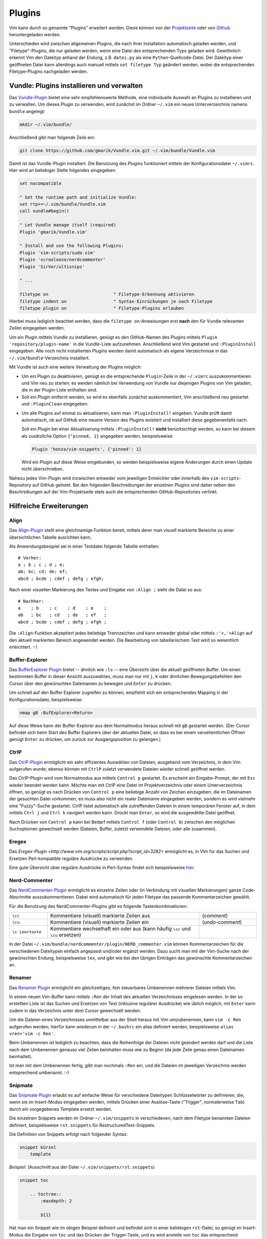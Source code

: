 .. _Vim-Plugins:

Plugins
=======

Vim kann durch so genannte "Plugins" erweitert werden. Diese können von der
`Projektseite <http://www.vim.org>`_ oder von `Github <https://github.com>`_
heruntergeladen werden. 

..  Beispiele:

..  * Dynamische Inhaltsverzeichnisse (:ref:`Voom`), 
..  * Projektverwaltung (:ref:`Project`), 
..  * Auto-Vervollständigung (:ref:`Supertab`), 
..  * Code-Schnipsel (:ref:`Snipmate`), 


Unterschieden wird zwischen allgemeinen Plugins, die nach ihrer Installation
automatisch geladen werden, und "Filetype"-Plugins, die nur geladen werden, wenn
eine Datei des entsprechenden Typs geladen wird. Gewöhnlich erkennt Vim den
Dateityp anhand der Endung, z.B. ``datei.py`` als eine
``Python``-Quellcode-Datei. Der Dateityp einer geöffneten Datei kann allerdings
auch manuell mittels ``set filetype Typ`` geändert werden, wobei die
entsprechenden Filetype-Plugins nachgeladen werden.

.. index:: Vundle (Vim-Plugin)
.. _Vundle:
.. _Vim-Plugins installieren:

Vundle: Plugins installieren und verwalten
------------------------------------------

Das `Vundle-Plugin <http://www.vim.org/scripts/script.php?script_id=3458>`_
bietet eine sehr empfehlenswerte Methode, eine individuelle Auswahl an Plugins
zu installieren und zu verwalten. Um dieses Plugin zu verwenden, wird zunächst
im Ordner ``~/.vim`` ein neues Unterverzeichnis namens ``bundle`` angelegt: 

.. code-block:: bash

    mkdir ~/.vim/bundle/  

Anschließend gibt man folgende Zeile ein:

.. code-block:: bash

    git clone https://github.com/gmarik/Vundle.vim.git ~/.vim/bundle/Vundle.vim

Damit ist das Vundle-Plugin installiert. Die Benutzung des Plugins funktioniert
mittels der Konfigurationsdatei ``~/.vimrc``. Hier wird an beliebiger Stelle
folgendes eingegeben:

.. code-block:: vim

    set nocompatible

    " Set the runtime path and initialize Vundle:
    set rtp+=~/.vim/bundle/Vundle.vim
    call vundle#begin()

    " Let Vundle manage itself (required)
    Plugin 'gmarik/Vundle.vim'

    " Install and use the following Plugins:
    Plugin 'vim-scripts/sudo.vim'
    Plugin 'scrooloose/nerdcommenter'
    Plugin 'SirVer/ultisnips'

    " ...

    filetype on                         " Filetype-Erkennung aktivieren
    filetype indent on                  " Syntax-Einrückungen je nach Filetype
    filetype plugin on                  " Filetype-Plugins erlauben

Hierbei muss lediglich beachtet werden, dass die ``filetype on``-Anweisungen
erst **nach** den für Vundle relevanten Zeilen eingegeben werden.

Um ein Plugin mittels Vundle zu installieren, genügt es den GitHub-Namen des
Plugins mittels ``Plugin 'repository/plugin-name'`` in die Vundle-Liste
aufzunehmen. Anschließend wird Vim gestartet und ``:PluginInstall`` eingegeben.
Alle noch nicht installierten Plugins werden damit automatisch als eigene
Verzeichnisse in das ``~/.vim/bundle``-Verzeichnis installiert.

Mit Vundle ist auch eine weitere Verwaltung der Plugins möglich:

* Um ein Plugin zu deaktivieren, genügt es die entsprechende ``Plugin``-Zeile in
  der ``~/.vimrc`` auszukommentieren und Vim neu zu starten; es werden nämlich
  bei Verwendung von Vundle nur diejenigen Plugins von Vim geladen, die in der
  Plugin-Liste enthalten sind. 

* Soll ein Plugin entfernt werden, so wird es ebenfalls zunächst auskommentiert,
  Vim anschließend neu gestartet und ``:PluginClean`` eingegeben.

.. _vundle-pinned:

* Um alle Plugins auf einmal zu aktualisieren, kann man ``:PluginInstall!``
  eingeben. Vundle prüft damit automatisch, ob auf GitHub eine neuere Version
  des Plugins existiert und installiert diese gegebenenfalls nach.

  Soll ein Plugin bei einer Aktualisierung mittels ``:PluginInstall!`` **nicht**
  berücksichtigt werden, so kann bei diesem als zusätzliche Option ``{"pinned, 1}``
  angegeben werden, beispielsweise:

  .. code-block:: vim
  
      Plugin 'honza/vim-snippets', {'pinned': 1}
      
  Wird ein Plugin auf diese Weise eingebunden, so werden beispielsweise eigene
  Änderungen durch einen Update nicht überschrieben.

Nahezu jedes Vim-Plugin wird inzwischen entweder vom jeweiligen Entwickler oder
innerhalb des ``vim-scripts``-Repository auf GitHub gelistet. Bei den folgenden
Beschreibungen der einzelnen Plugins sind daher neben den Beschreibungen auf der
Vim-Projektseite stets auch die entsprechenden GitHub-Repositories verlinkt.

.. "pinned" option: Plugin 'localplugin', {"pinned", 1}: Keine GitHub-Upgrades!

.. Um Vim mit Zusatzpaketen zu erweitern, wird, so er nicht schon existiert, ein
.. Ordner ``.vim`` im Home-Verzeichnis angelegt. Pakete, wie sie z.B. von der
.. `Projektseite <http://www.vim.org>`_  bekommen werden können, werden dorthin
.. gespeichert. Meistens genügt es schon, die jeweilige ``.tar.gz``-Datei dorthin
.. zu kopieren und zu entpacken - benötigte Ordner werden (falls nicht vorhanden)
.. automatisch angelegt. 

.. Besteht ein Plugin nur aus einer ``.vim``-Datei, so wird diese in den meisten
.. Fällen in den ``~/.vim/plugin``-Ordner kopiert. Auf Sonderfälle wird
.. auf der Vim-Homepage ausdrücklich hingewiesen.

.. Zunehmende Verbreitung findet das Vimball-Format ``.vba``: Ist das
.. `Vimball`_-Plugin einmal installiert, können (entzippte) ``.vba``-Dateien wie
.. folgt aufgerufen bzw. installiert werden::

.. vim Pluginname.vba
.. :so %


Hilfreiche Erweiterungen
------------------------

.. ag 
.. https://github.com/rking/ag.vim
.. https://github.com/ggreer/the_silver_searcher

.. index:: Align (Vim-Plugin)
.. _Align:

Align
^^^^^

Das `Align-Plugin <http://www.vim.org/scripts/script.php?script_id=294>`_ stellt
eine gleichnamige Funktion bereit, mittels derer man visuell markierte Bereiche
zu einer übersichtlichen Tabelle ausrichten kann. 

.. only:: html

    Mittels :ref:`Vundle <Vundle>` kann dieses Plugin über folgendes Repository
    installiert werden: https://github.com/jezcope/vim-align

.. only:: latex

    | Mittels :ref:`Vundle <Vundle>` kann dieses Plugin über folgendes
      Repository installiert werden:  
    | https://github.com/jezcope/vim-align

Als Anwendungsbeispiel sei in einer Textdatei folgende Tabelle enthalten::

    # Vorher:
    a ; b ; c ; d ; e;
    ab; bc; cd; de; ef; 
    abcd ; bcde ; cdef ; defg ; efgh;

Nach einer visuellen Markierung des Textes und Eingabe von ``:Align ;`` sieht
die Datei so aus::

    # Nachher:
    a    ; b    ; c    ; d    ; e    ; 
    ab   ; bc   ; cd   ; de   ; ef   ; 
    abcd ; bcde ; cdef ; defg ; efgh ; 

Die ``:Align``-Funktion akzeptiert jedes beliebige Trennzeichen und kann
entweder global oder mittels ``:'<,'>Align`` auf den aktuell markierten Bereich
angewendet werden. Die Bearbeitung von tabellarischem Text wird so wesentlich
erleichtert. :-)

.. Besser: Easy Align?
.. http://www.vim.org/scripts/script.php?script_id=4520


.. index:: Buffer-Explorer (Vim-Plugin)
.. _Buffer-Explorer:

Buffer-Explorer
^^^^^^^^^^^^^^^

Das `BufferExplorer Plugin
<http://www.vim.org/scripts/script.php?script_id=42>`_ bietet -- ähnlich wie
``:ls`` -- eine Übersicht über die aktuell geöffneten Buffer. Um einen
bestimmten Buffer in dieser Ansicht auszuwählen, muss man nur mit ``j``, ``k``
oder ähnlichen Bewegungsbefehlen den Cursor über den gewünschten Dateinamen zu
bewegen und ``Enter`` zu drücken.

.. only:: html

    Mittels :ref:`Vundle <Vundle>` kann dieses Plugin über folgendes Repository
    installiert werden: https://github.com/jlanzarotta/bufexplorer

.. only:: latex

    | Mittels :ref:`Vundle <Vundle>` kann dieses Plugin über folgendes Repository
      installiert werden: 
    | https://github.com/jlanzarotta/bufexplorer

Um schnell auf den Buffer Explorer zugreifen zu können, empfiehlt sich ein
entsprechendes Mapping in der Konfigurationsdatei, beispielsweise:

.. code-block:: vim

	nmap gB :BufExplorer<Return>

Auf diese Weise kann der Buffer-Explorer aus dem Normalmodus heraus schnell mit
``gB`` gestartet werden. (Der Cursor befindet sich beim Start des Buffer
Explorers über der aktuellen Datei, so dass es bei einem versehentlichen Öffnen
genügt ``Enter`` zu drücken, um zurück zur Ausgangsposition zu gelangen.)

.. index:: CtrlP (Vim-Plugin)
.. _CtrlP:

CtrlP
^^^^^

Das `CtrlP-Plugin <http://www.vim.org/scripts/script.php?script_id=3736>`_
ermöglicht ein sehr effizientes Auswählen von Dateien, ausgehend vom
Verzeichnis, in dem Vim aufgerufen wurde; ebenso können mit ``CtrlP`` zuletzt
verwendete Dateien wieder schnell geöffnet werden. 

.. only:: html

    Mittels :ref:`Vundle <Vundle>` kann dieses Plugin über folgendes Repository
    installiert werden: https://github.com/kien/ctrlp.vim

.. only:: latex

    | Mittels :ref:`Vundle <Vundle>` kann dieses Plugin über folgendes Repository
      installiert werden: 
    | https://github.com/kien/ctrlp.vim

Das CtrlP-Plugin wird vom Normalmodus aus mittels ``Control p`` gestartet. Es
erscheint ein Eingabe-Prompt, der mit ``Esc`` wieder beendet werden kann.
Möchte man mit CtrlP eine Datei im Projektverzeichnis oder einem
Unterverzeichnis öffnen, so genügt es nach Drücken von ``Control p`` eine
beliebige Anzahl von Zeichen einzugeben, die im Dateinamen der gesuchten Datei
vorkommen; es muss also nicht ein realer Dateiname eingegeben werden, sondern es
wird vielmehr eine "Fuzzy"-Suche gestartet. CtrlP listet automatisch alle
zutreffenden Dateien in einem temporären Fenster auf, in dem mittels ``Ctrl j``
und ``Ctrl k`` navigiert werden kann. Drückt man ``Enter``, so wird die
ausgewählte Datei geöffnet.

Nach Drücken von ``Control p`` kann bei Bedarf mittels ``Control f`` (oder
``Control b``) zwischen den möglichen Suchoptionen gewechselt werden (Dateien,
Buffer, zuletzt verwendete Dateien, oder alle zusammen). 

Eregex
^^^^^^

Das `Eregex-Plugin <http://www.vim.org/scripts/script.php?script_id=3282>`
ermöglicht es, in Vim für das Suchen und Ersetzen Perl-kompatible reguläre
Ausdrücke zu verwenden.

.. only:: html

    Mittels :ref:`Vundle <Vundle>` kann dieses Plugin über folgendes Repository
    installiert werden: https://github.com/othree/eregex.vim

.. only:: latex

    | Mittels :ref:`Vundle <Vundle>` kann dieses Plugin über folgendes Repository
      installiert werden: 
    | https://github.com/othree/eregex.vim

Eine gute Übersicht über reguläre Ausdrücke in Perl-Syntax findet sich
beispielsweise `hier
<http://www.troubleshooters.com/codecorn/littperl/perlreg.htm>`_.

.. index:: Nerd-Commenter (Vim-Plugin)
.. _Nerd-Commenter:

Nerd-Commenter
^^^^^^^^^^^^^^

Das `NerdCommenter-Plugin <http://www.vim.org/scripts/script.php?script_id=1218>`_
ermöglicht es einzelne Zeilen oder (in Verbindung mit visuellen Markierungen)
ganze Code-Abschnitte auszukommentieren. Dabei wird automatisch für jeden
Filetype das passende Kommentarzeichen gewählt. 

.. only:: html

    Mittels :ref:`Vundle <Vundle>` kann dieses Plugin über folgendes Repository
    installiert werden: https://github.com/scrooloose/nerdcommenter

.. only:: latex

    | Mittels :ref:`Vundle <Vundle>` kann dieses Plugin über folgendes Repository
      installiert werden: 
    | https://github.com/scrooloose/nerdcommenter

Für die Benutzung des NerdCommenter-Plugins gibt es folgende
Tastenkombinationen: 

.. list-table:: 
    :widths: 10 40 15
    :header-rows: 0

    * - ``\cc``          
      - Kommentiere (visuell) markierte Zeilen aus                         
      - (*comment*)      
    * - ``\cu``          
      - Kommentiere (visuell) markierte Zeilen ein                         
      - (*undo-comment*) 
    * - ``\c Leertaste`` 
      - Kommentiere wechselhaft ein oder aus (kann häufig ``\cc`` und ``\cu``
        ersetzen) 
      -  

..  Weitere Funktionen:

..  .. list-table:: 
    ..  :widths: 15 60
    ..  :header-rows: 0

    ..  * - ``\c$`` 
      ..  - Kommentar von der Cursor-Position bis an das Zeilenende                            
    ..  * - ``\cA`` 
      ..  - fügt an dem Ende der Zeile Kommentarzeichen an, wechselt dort in den Einfügemodus  
    ..  * - ``\cI`` 
      ..  - fügt an dem Anfang der Zeile Kommentarzeichen an, wechselt dort in den Einfügemodus
    ..  * - ``\ca`` 
      ..  - wechselt zwischen verschiedenen möglichen Kommentarzeichen (z.B. in C)             
    ..  * - ``\cs`` 
      ..  - "schickes" Auskommentieren von langen Abschnitten (z.B. in C)                      
    ..  * - ``\cy`` 
      ..  - Zeilen werden vor dem Auskommentieren zu einer einzigen verbunden                  
    ..  * - ``\cn`` 
      ..  - kommentiert visuell markierte Zeilen mittels 'nesting' aus                         

.. Bei der Original-Variante des NERD-Commenter ist das Komma-Zeichen als
.. einleitendes Symbol vorgesehen. Es empfiehlt sich allerdings, dieses in der Datei
.. ``NERD_comments.vim`` im :ref:`Plugin-Ordner <Vim-Plugins installieren>` in
.. einen Backslash umzuwandeln. Dazu sucht man in obiger Datei nach
.. ``NERDMapleader`` und ersetzt ``,c`` durch ``\c``. 

.. (Ansonsten wird die :ref:`Standard-Funktion der Komma-Taste <Navigation
.. innerhalb einer Zeile>` behindert.)

In der Datei ``~/.vim/bundle/nerdcommenter/plugin/NERD_commenter.vim`` können
Kommentarzeichen für die verschiedenen Dateitypen einfach angepasst und/oder
ergänzt werden. Dazu sucht man mit der Vim-Suche nach der gewünschten Endung,
beispielsweise ``tex``, und gibt wie bei den übrigen Einträgen das gewünschte
Kommentarzeichen an.

.. .. index:: Nerd-Tree (Vim-Plugin)

.. .. _Project:

.. Project
.. ^^^^^^^

.. Das `Project Plugin <http://www.vim.org/scripts/script.php?script_id=69>`_ bietet eine
.. übersichtliche Projektverwaltung von zusammengehörigen Dateien, z.B. Quellcode,
.. Notizen oder Forschungsarbeiten. 

.. Auf Knopfdruck öffnet bzw. schließt sich dabei am linken Fensterrand eine
.. Projekt-Leiste. Zwischen dieser und der aktuell geöffneten Datei kann
.. wie zwischen gesplitteten Fenstern mittels ``Ctrl W h`` bzw. ``Ctrl W l``
.. gewechselt werden.

.. Nach der regulären Installation wird ein Mapping in der
.. :ref:`Konfigurationsdatei` definiert, welches das Ein- und Ausschalten der
.. Projektleiste festlegt, beispielsweise::

    .. map gP	<Plug>ToggleProject

.. Im Normalmodus stehen stehen im Projektfenster folgende Funktionen zur
.. Verfügung:

.. .. list-table:: 
    .. :widths: 15 50 10
    .. :header-rows: 0

    .. * - ``\C``             
      .. - Erstelle ein neues Projekt
      .. - (*Create*)  
    .. * - ``\R``             
      .. - Lade den aktuellen Projekt-Ordner neu
      .. - (*Refresh*)  
    .. * - ``\G``             
      .. - Suche nach einem regulären Ausdruck im momentanen Projekt 
      .. - (*Grep*)     
    .. * - ``\L``             
      .. - Öffne alle Dateien im Projekt
      .. - (*Load*)     
    .. * - ``\I`` bzw. ``\i`` 
      .. - Zeige Infos über Projekt-Parameter bzw. absolute Pfadnamen an
      .. - (*Info*)     
    .. * - ``\E``             
      .. - Starte den Datei-Browser im aktuellen Verzeichnis 
      .. - (*Explorer*) 

.. Alle Befehle können auch in Kleinbuchstaben-Variante ausgeführt werden.
.. Der Unterschied besteht darin, dass dann nur das aktuelle Projekt, und
.. nicht rekursiv alle Unterprojekte berücksichtigt werden (bzw. beim
.. Erstellen keine Unterordner mit eingebunden werden).

.. Ein neues Projekt wird mittels ``\C`` erstellt:

.. * Der Projektname dient nur als Notiz, um bei mehreren Projekten die
  .. Übersicht zu bewahren (Faltungen funktionieren wie gewohnt).
.. * Die ``CD=``-Option ermöglicht es, ein anderes Arbeitsverzeichnis als das
  .. Projektverzeichnis (für spezielle Make-Files) zu benennen. In den meisten
  .. Fällen kann hier ``.`` (Punkt) für den aktuellen Ordner gesetzt werden.
.. * Durch Filterregeln lässt sich einschränken, welche Dateitypen in dem
  .. Projekt eine Rolle spielen. 

.. *Beispiel:* Der Filter ``"*.vim"`` berücksichtigt alle Vim-Dateien im
.. Arbeitsverzeichnis (und ignoriert alle anderen Dateien), mit dem Filter
.. ``*.c *.h`` werden ausschließlich C-Dateien mitsamt Headern angezeigt.

.. Hat man beispielsweise für eine bestimmte Programmiersprache oder ein
.. separates Themengebiet einen eigenen Ordner angelegt, so funktioniert das 
.. Project-Plugin wie ein besseres Lesezeichen mit nützlicher Suchfunktion.


.. index:: Renamer (Vim-Plugin)
.. _Renamer:

Renamer
^^^^^^^

Das `Renamer Plugin <http://www.vim.org/scripts/script.php?script_id=1721>`_
ermöglicht ein gleichzeitiges, fein steuerbares Umbenennen mehrerer Dateien
mittels Vim.

.. only:: html

    Mittels :ref:`Vundle <Vundle>` kann dieses Plugin über folgendes Repository
    installiert werden: https://github.com/qpkorr/vim-renamer

.. only:: latex

    | Mittels :ref:`Vundle <Vundle>` kann dieses Plugin über folgendes Repository
      installiert werden: 
    | https://github.com/qpkorr/vim-renamer

In einem neuen Vim-Buffer kann mittels ``:Ren`` der Inhalt des aktuellen
Verzeichnisses eingelesen werden. In der so erstellten Liste ist das Suchen und
Ersetzen von Text (inklusive regulärer Ausdrücke) wie üblich möglich; mit
``Enter`` kann zudem in das Verzeichnis unter dem Cursor gewechselt werden. 

Um die Dateien eines Verzeichnisses unmittelbar aus der Shell heraus mit Vim
umzubenennen, kann ``vim -c Ren`` aufgerufen werden; hierfür kann wiederum in
der ``~/.bashrc`` ein alias definiert werden, beispielsweise ``alias vren='vim
-c Ren'``.

Beim Umbenennen ist lediglich zu beachten, dass die Reihenfolge der Dateien
nicht geändert werden darf und die Liste nach dem Umbenennen genauso viel Zeilen
beinhalten muss wie zu Beginn (da jede Zeile genau einen Dateinamen beinhaltet). 

Ist man mit dem Umbenennen fertig, gibt man nochmals ``:Ren`` ein, und die
Dateien im jeweiligen Verzeichnis werden entsprechend umbenannt. :-)

.. TODO https://github.com/tpope/vim-repeat

.. index:: Snipmate (Vim-Plugin)
.. _Snipmate:

Snipmate
^^^^^^^^

Das `Snipmate Plugin <http://www.vim.org/scripts/script.php?script_id=2540>`_
erlaubt es auf einfache Weise für verschiedene Dateitypen Schlüsselwörter zu
definieren, die, wenn sie im Insert-Modus eingegeben werden, mittels Drücken
einer Auslöse-Taste ("Trigger", normalerweise ``Tab``) durch ein vorgegebenes
Template ersetzt werden. 

.. only:: html

    Mittels :ref:`Vundle <Vundle>` kann dieses Plugin über folgendes Repository
    installiert werden: https://github.com/garbas/vim-snipmate

.. only:: latex

    | Mittels :ref:`Vundle <Vundle>` kann dieses Plugin über folgendes Repository
      installiert werden: 
    | https://github.com/garbas/vim-snipmate

Die einzelnen Snippets werden im Ordner ``~/.vim/snippets`` in verschiedenen,
nach dem Filetype benannten Dateien definiert, beispielsweise ``rst.snippets``
für RestructuredText-Snippets.

Die Definition von Snippets erfolgt nach folgender Syntax:

.. code-block:: vim

    snippet kürzel
        template
        

*Beispiel:* (Ausschnitt aus der Datei ``~/.vim/snippets/rst.snippets``)

.. code-block:: vim

    snippet toc

        .. toctree::
            :maxdepth: 2

            ${1}

Hat man ein Snippet wie im obigen Beispiel definiert und befindet sich in einer
beliebigen ``rst``-Datei, so genügt im Insert-Modus die Eingabe von ``toc`` und
das Drücken der Trigger-Taste, und es wird anstelle von ``toc`` das entsprechend
definierte ``toctree``-Template an der aktuellen Stelle in die Datei eingefügt.
Der Cursor befindet sich  anschließend an der mit ``${1}`` festgelegten
Position. [#]_

Das Snipmate-Plugin zeichnet sich durch einen einfachen Aufbau aus, der bereits
eine große Arbeitserleichterung mit sich bringt. Möchte man allerdings einen
Schritt weiter gehen und unter anderem in Snippets reguläre Ausdrücke verwenden
oder selbst definierte Python-Funktionen auslösen können, so sollte man
unbedingt das :ref:`UltiSnips <Ultisnips>`-Plugin als gelungene
Weiterentwicklung von Snipmate verwenden. 


.. index:: Sudo (Vim-Plugin)
.. _Sudo:

Sudo
^^^^

Das `Sudo Plugin <http://www.vim.org/scripts/script.php?script_id=729>`_ ermöglicht
es, sich auch nachträglich mit SuperUser-Rechten ausstatten. Nützlich ist das,
wenn man Systemdateien verändert, und es einem erst beim Speichern
auffällt, dass man eigentlich gar keine Schreibrechte besitzt. 

.. only:: html

    Mittels :ref:`Vundle <Vundle>` kann dieses Plugin über folgendes Repository
    installiert werden: https://github.com/vim-scripts/sudo.vim

.. only:: latex

    | Mittels :ref:`Vundle <Vundle>` kann dieses Plugin über folgendes Repository
      installiert werden: 
    | https://github.com/vim-scripts/sudo.vim

Zur Verwendung des Sudo-Plugins gibt es folgende Funktionen für die
Vim-Kommandozeile:

.. list-table:: 
    :widths: 20 60
    :header-rows: 0

    * - ``:SudoWrite Datei``    
      - Speichere ``Datei`` mit Root-Rechten (``:SudoWrite %`` speichert so die
        aktuelle Datei ab)
    * - ``:SudoRead Datei``     
      - Lese ``Datei`` mit Root-Rechten
    * - ``:e sudo:/path/Datei`` 
      - Öffne ``Datei`` mit Root-Rechten 

Praktisch ist auch eine Abkürzung in der Konfigurationsdatei ``~/.vimrc``:

.. code-block:: vim

    cabbrev sw SudoWrite%            " Aktuellen Buffer mit Sudo-Rechten schreiben


.. index:: SuperTab (Vim-Plugin)
.. _SuperTab:

SuperTab
^^^^^^^^

Das `SuperTab-Plugin <http://www.vim.org/scripts/script.php?script_id=1643>`_
bietet eine einfach Möglichkeit, im Einfüge-Modus mittels ``Tab`` das bis zum
Cursor reichende Wort zu vervollständigen (ähnlich wie durch Verwendung von
``Control x``).

.. only:: html

    Mittels :ref:`Vundle <Vundle>` kann dieses Plugin über folgendes Repository
    installiert werden: https://github.com/ervandew/supertab

.. only:: latex

    | Mittels :ref:`Vundle <Vundle>` kann dieses Plugin über folgendes Repository
      installiert werden: 
    | https://github.com/ervandew/supertab

SuperTab bietet eine Möglichkeit, die Vervollständigung auf den Kontext bezogen
durchzuführen. Gibt man beispielsweise einen Pfadnamen ein, so versucht SuperTab
diesen zu vervollständigen; schlägt dies fehl, so wird versucht eine
Vervollständigung anhand des bisher in dem aktuell geöffneten (oder weiteren)
geöffneten Buffern zu bewirken. Hierzu muss folgender Eintrag in die
``~/.vimrc`` aufgenommen werden:

.. code-block:: vim

    let g:SuperTabDefaultCompletionType = "context"

Gibt es mehrere Möglichkeiten zur Vervollständigung, so wird ein kleines
Popup-Fenster, wobei die einzelnen Möglichkeiten mit ``Control n``, ``Control
p`` oder wiederum mit ``Tab`` durchlaufen werden können. Der aktuelle
Vervollständigungsvorschlag wird von SuperTab automatisch eingeblendet; drückt
man die Leertaste oder fährt man fort zu schreiben, so wird der Vorschlag
übernommen.

Hinweis: Bei Verwendung von SuperTab bewirkt die Tab-Taste nur noch ein
Einfügen eines Tabulator-Zeichens als Abstandmarker, wenn dieses am
Zeilenanfang steht oder wenn ein vor dem Cursor (mindestens) ein Leerzeichen
steht; andernfalls wird durch die SuperTab-Funktion das Wort vor der aktuellen
Position ergänzt. 


.. * `Super Tab <http://www.vim.org/scripts/script.php?script_id=1643>`_:
  .. Mit ``Tab`` wird das aktuelle Wort gemäß in der Datei bereits vorkommenden
  .. Worten, falls eindeutig, ergänzt, ansonsten eine Auswahlsliste angeboten.

.. * `Word Complete <http://www.vim.org/scripts/script.php?script_id=73>`_:
  .. Ähnlich wie SuperTab, nur werden Ergänzungsvorschläge bereits während des
  .. Tippens automatisch, sobald eindeutig, unter dem Cursor eingeblendet und
  .. können mit ``Enter`` oder ``Tab`` bestätigt werden. Das Plugin kann
  .. wahlweise per Tastenkürzel oder durch Eintrag in der
  .. :ref:`Konfigurationsdatei` automatisiert geladen werden. Beim Editieren von
  .. Tex-Dateien deaktiviert das Plugin bei mir allerdings die `````-Mappings
  .. der Latex-Suite im Einfüge-Modus. 

.. * `Autocomplete <http://www.vim.org/scripts/script.php?script_id=1879>`_:
  .. Während des Tippens wird automatisch ein Fenster mit
  .. Vervollständigungsmöglichkeiten eingeblendet. Bei mir führt(e) das
  .. allerdings oft zu fehlerhaften Vervollständigungen beim Zeilenumbruch.


.. index:: Tagbar (Vim-Plugin)
.. _Tagbar:

Tagbar
^^^^^^

Das `Tagbar-Plugin <http://www.vim.org/scripts/script.php?script_id=3465>`_
bietet eine Art Inhaltsverzeichnis für Quellcode. Es nutzt das externe Programm
``exuberant ctags``, um aus den aktuell geöffneten Dateien eine Übersicht an
Funktionsnamen, Makros, Variablen, Klassen, usw. zu erstellen. In
Latex-Dokumenten wird eine Kapitel-, Tabellen- und Labelübersicht angezeigt.
Faltungen und Suchbefehle funktionieren wie gewohnt.

.. only:: html

    Mittels :ref:`Vundle <Vundle>` kann dieses Plugin über folgendes Repository
    installiert werden: https://github.com/majutsushi/tagbar

.. only:: latex

    | Mittels :ref:`Vundle <Vundle>` kann dieses Plugin über folgendes Repository
      installiert werden: 
    | https://github.com/majutsushi/tagbar

Mittels ``:TagbarToggle`` oder einem entsprechenden Mapping in der
:ref:`Konfigurationsdatei` wird rechts ein Fenster mit der Tagliste
eingeblendet. Drückt man im Taglisten-Fenster über einem Schlagwort ``Enter``,
so wird im Hauptfenster das entsprechende Dokument an der jeweiligen Position
geöffnet. Möchte man das Tag-Fenster auf der linken statt auf der rechten Seite
platziert haben, so kann man die ``~/.vimrc`` um folgende Zeile ergänzen:

.. code-block:: vim

    let g:tagbar_left = 1

    "Optional: Tagbar mit gT aufrufen:
    nmap gT :TagbarToggle<CR>


.. Da ich im Normal-Modus gerne ``Space`` als Falt-Taste (``za``) verwende, habe
.. ich in der Datei ``taglist.vim`` an allen Stellen ``<space>`` durch ``i``
.. ersetzt und am Ende ``map <space> za`` angefügt. So funktioniert das Auf- und
.. Zufalten wie gewohnt, und mit ``i`` bekommt man die Definition bzw.
.. Variableninfos angezeigt.

.. Achtung: Bei großen Dateien wird das Plugin rechenintensiv, die Liste
.. braucht dann lange zum Laden!


.. index:: Ultisnips (Vim-Plugin)
.. _Ultisnips:
.. _Snippets:

Ultisnips
^^^^^^^^^

Das `Ultisnips-Plugin <http://www.vim.org/scripts/script.php?script_id=2715>`_
ist eine Weiterentwicklung des :ref:`Snipmate <Snipmate>`-Plugins mit erheblich
größerem Funtkionsumfang. Das Plugin ermöglicht es, durch Eingabe kurzer, selbst
definierter Textstücke ("Snippets") und Drücken der Tab-Taste diese durch
entsprechende Templates zu ersetzen.

.. only:: html

    Mittels :ref:`Vundle <Vundle>` kann dieses Plugin über folgendes Repository
    installiert werden: https://github.com/sirver/ultisnips

.. only:: latex

    | Mittels :ref:`Vundle <Vundle>` kann dieses Plugin über folgendes Repository
      installiert werden: 
    | https://github.com/sirver/ultisnips

Vordefinierte Beispielsnippets finden sich im Paket `vim-snippets
<https://github.com/honza/vim-snippets>`_, das zusätzlich installiert werden
sollte. Bei der Verwendung von Vundle empfielt sich dabei die :ref:`pinned
<vundle-pinned>`-Option zu verwenden, damit eigene Änderungen in den
Snippets-Dateien nicht durch Aktualisierungen überschrieben werden. Nach der
Installation befinden sich die Filetype-spezifischen Snippets im Verzeichnis
``~/.vim/bundle/vim-snippets/UltiSnips/``.

Zur Verwendung des Ultisnips-Plugin habe ich zudem folgende Zeilen in die
Konfigurationsdatei ``~/.vimrc`` aufgenommen::

    let g:UltiSnipsExpandTrigger="<tab>"
    let g:UltiSnipsListSnippets="<s-tab>"

    let g:UltiSnipsJumpForwardTrigger="<c-l>"
    let g:UltiSnipsJumpBackwardTrigger="<c-h>"

    let g:UltiSnipsSnippetsDir="~/.vim/bundle/vim-snippets/UltiSnips"
    let g:UltiSnipsEditSplit="horizontal"
    let g:UltiSnipsEnableSnipMate=0

Die Definition der Snippets  im Verzeichnis
``~/.vim/bundle/vim-snippets/UltiSnips/`` erfolgt nach folgender Syntax:

.. code-block:: vim

    snippet kürzel "Beschreibung" optionen
    ... template ...
    endsnippet
        

*Beispiel:* (Definiert in ``~/.vim/bundle/vim-snippets/UltiSnips/tex.snippets``)

.. code-block:: vim

    snippet / "Math Fraction" 
    \frac{$1}{$2}$0
    endsnippet

Wird mit dieser Snippet-Definition in einer ``.tex``-Datei im Einfügemodus das
Zeichen ``/`` eingegeben und ``Tab`` gedrückt, so wird dieses Zeichen durch
``\frac{}{}`` ersetzt und der Cursor an die mit ``$1`` bezeichnete Stelle
bewegt. Durch ein Drücken der Jump-Forward-Taste, die ich mit ``<C-l>``
definiert habe, gelangt man zur zweiten Sprungmarke ``$2``; durch Drücken der
Jump-Backwards-Taste, die ich mit ``<C-h>`` definiert habe, kann man umgekehrt
wieder zur vorherigen Sprungmarke zurückkehren. Erreicht man schließlich,
gegebenenfalls durch mehrmaliges Drücken der Jump-Forward-Taste, die Position
``$0``, so wird das Ergänzen des Snippets abgeschlossen; die vorherigen
Sprungmarken können dann nicht mehr angesteuert werden.

.. rubric:: Vorgabewerte und Optionen

Sprungmarken können bei der Definition von Snippets auch als ``${1}``, ``${2}``
usw. angegeben werden. Dies nutzt man insbesondere dann, wenn man an den
Sprungstellen mittels ``${1:Vorgabe}`` einen Standard-Text einfügen mag, der bei
der Ergänzung des Snippets an dieser Stelle eingefügt wird. Gelangt der Cursor
durch Drücken der Jump-Forward-Taste zu so einer Position mit Textvorgabe, so
kann diese durch ein erneutes Drücken der Jump-Forward-Taste bestätigt werden;
gibt man hingegen einen beliebigen anderen Text ein, so wird die Textvorgabe
durch diesen ersetzt.

... to be continued ...

.. Mittels Optionen kann 

.. https://github.com/Valloric/YouCompleteMe

.. index:: Vicle (Vim-Plugin)
.. _Vicle:

Vicle
^^^^^

.. IDE für Kommandozeilen-Interpreter

Das `Vicle Plugin <http://www.vim.org/scripts/script.php?script_id=255>`_
ermöglicht es, von Vim aus mittels ``Ctrl c Ctrl c`` die aktuelle Zeile oder im
visuellen Modus ganze Codeblöcke an eine offene :ref:`Screen <screen>`- oder
``tmux``-Sitzung zu schicken. Egal ob Python, R, MySQL oder die Shell selbst als
Interpreter verwendet wird: Skript-Teile lassen sich auf diese Weise bereits
während des Erstellens "on-the-fly" testen. 

.. only:: html

    Mittels :ref:`Vundle <Vundle>` kann dieses Plugin über folgendes
    Github-Repository installiert werden: https://github.com/vim-scripts/Vicle

.. only:: latex

    | Mittels :ref:`Vundle <Vundle>` kann dieses Plugin über folgendes
      Github-Repository installiert werden: 
    | https://github.com/vim-scripts/Vicle

Um ein ``tmux``-Fenster als Ziel für den übergebenen Code zu verwenden, muss man
die ``~/.vimrc`` um folgenden Eintrag ergänzen:

.. code-block:: vim

    let g:vicle_use = 'tmux' 

Drückt man in einer Vim-Sitzung erstmals ``Ctrl c Ctrl c``, so wird man
aufgefordert, den Namen der ``tmux``-Session und des Zielfensters einzugeben. Im
folgenden schickt Vicle alle weiteren Zeilen von dieser Vim-Sitzung aus immer an
dieses Fenster; von mehreren verschiedenen Vim-Sitzungen aus kann allerdings
Text auch an verschiedene Interpreter geschickt werden. 


.. index:: Voom (Vim-Plugin)
.. _Voom:

Voom
^^^^

Das `Voom Plugin <http://www.vim.org/scripts/script.php?script_id=2657>`_ ist
eine interaktive Python-Erweiterung [#]_, die je nach Filetype ein passendes
Inhaltsverzeichnis bietet. Voom unterstützt zahlreiche Wiki-Markups
(Restructured Text, Markdown u.a.), HTML- und Python-Quellcode.

.. only:: html

    Mittels :ref:`Vundle <Vundle>` kann dieses Plugin über folgendes
    Github-Repository installiert werden: https://github.com/vim-voom/VOoM

.. only:: latex

    | Mittels :ref:`Vundle <Vundle>` kann dieses Plugin über folgendes
      Github-Repository installiert werden: 
    | https://github.com/vim-voom/VOoM

Um Voom zu nutzen, sind Mappings folgender Art in der :ref:`Konfigurationsdatei`
empfehlenswert:

.. code-block:: vim

    au BufEnter,BufNewFile *.py		noremap <F2> :VoomToggle python<CR>
    au BufEnter,BufNewFile *.rst	noremap <F2> :VoomToggle rest<CR>
    au BufEnter,BufNewFile *.rst	noremap <F3> :VoomQuitAll <CR>

Damit wird innerhalb einer Python- oder RestructuredText-Datei durch Drücken von
:math:``F2`` auf der linken Fensterseite ein Inhaltsverzeichnis der aktuellen
Datei eingeblendet. Da Voom in der aktuellen Version das Inhaltsverzeichnis von
Restructured-Text-Dateien (noch) nicht automatisch aktualisiert, wenn man
zwischen diesen wechselt, kann man auf diese Weise eine solche Aktualisierung
manuell beispielsweise durch eine Tastenkombination von ``F3 F2`` erreichen.

Im Normalmodus kann man mittels ``Tab`` zwischen
diesem Fenster und dem Hauptfenster hin und her wechseln, durch Drücken von
``Enter`` kann ein Eintrag des Inhaltsverzeichnisses direkt angewählt werden.

.. https://github.com/maxbrunsfeld/vim-yankstack

.. index:: Yankstack (Vim-Plugin)
.. _Yankstack:

Yankstack
^^^^^^^^^

Das `Yankstack Plugin <http://www.vim.org/scripts/script.php?script_id=3834>`_
speichert automatisch der Reihenfolge nach die zuletzt in die Vim-interne
Zwischenablage kopierten Inhalte, so dass diese an anderer Stelle in beliebiger
Reihenfolge wieder eingefügt werden können. 

.. only:: html

    Mittels :ref:`Vundle <Vundle>` kann dieses Plugin über folgendes
    Github-Repository installiert werden:

.. only:: latex

    | Mittels :ref:`Vundle <Vundle>` kann dieses Plugin über folgendes
      Github-Repository installiert werden:
    | https://github.com/maxbrunsfeld/vim-yankstack

Zur Verwendung des Yankstack-Plugins verwende ich folgende Mappings in der
``~/.vimrc``:

.. code-block:: vim

    au BufEnter,BufNewFile * nmap gp <Plug>yankstack_substitute_older_paste
    au BufEnter,BufNewFile * nmap gn <Plug>yankstack_substitute_newer_paste

Auf diese Weise kann nach einem Einfügen mittels ``p`` oder ``P`` der eingefügte
Inhalt mittels ``gp`` bzw. ``gn`` durch einen früheren bzw. späteren Eintrag in
der Kopier-Liste ersetzt werden.

.. Das `Yankring Plugin <http://www.vim.org/scripts/script.php?script_id=1234>`_
.. speichert automatisch der Reihenfolge nach die zuletzt in die interne
.. Zwischenablage kopierten Inhalte, so dass sie gezielt an einer anderen Stelle
.. und/oder zu einem späteren Zeitpunkt wieder eingefügt werden können. 

.. Wird der Inhalt der Vim-internen Zwischenablage im Normalmodus mit ``p``
.. oder ``P`` eingefügt, kann mit ``Ctrl p`` und ``Ctrl n`` anstelle dessen
.. der rückwärts bzw. vorwärts in der Kopier-History nächstgelegene Inhalt
.. ausgewählt und eingefügt werden. 





.. raw:: html

    <hr />

.. only:: html

    .. rubric:: Anmerkungen:

.. [#] Persönlich habe ich, bevor ich zum :ref:`Ultisnips <Ultisnips>`-Plugin
    gewechselt bin, ``Shift Tab`` als Trigger für Snipmate verwendet, da in
    meinen Einstellungen die ``Tab``-Taste bereits für das :ref:`SuperTab
    <SuperTab>`-Plugin reserviert ist. Hierzu
    muss man in der ``~/.vimrc`` folgende Änderung vornehmen:

    .. only:: html
    
        .. code-block:: vim

            :imap <S-Tab> <Plug>snipMateTrigger
            :smap <S-Tab> <Plug>snipMateTrigger

    .. only:: latex
    
        ``:imap <S-Tab> <Plug>snipMateTrigger``

        ``:smap <S-Tab> <Plug>snipMateTrigger``
        
    Bei Verwendung des Ultisnips-Plugin kann auch in Kombination mit SuperTab
    weiterhin die Tab-Taste als Trigger verwendet werden.

.. [#] Hierzu muss neben dem unter Linux bereits vorhandenen Python-System das
    Python-Modul ``vim_bridge`` installiert werden. Die Installation dieses
    Moduls kann in einer Shell durch Eingabe von ``sudo aptitude install
    python-setuptools`` und ``sudo easy_install vim_bridge`` erfolgen.

